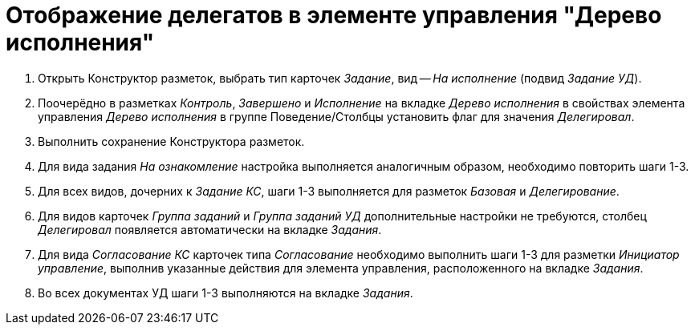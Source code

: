 = Отображение делегатов в элементе управления "Дерево исполнения"

. Открыть Конструктор разметок, выбрать тип карточек _Задание_, вид -- _На исполнение_ (подвид _Задание УД_).

. Поочерёдно в разметках _Контроль_, _Завершено_ и _Исполнение_ на вкладке _Дерево исполнения_ в свойствах элемента управления _Дерево исполнения_ в группе Поведение/Столбцы установить флаг для значения _Делегировал_.

. Выполнить сохранение Конструктора разметок.

. Для вида задания _На ознакомление_ настройка выполняется аналогичным образом, необходимо повторить шаги 1-3.

. Для всех видов, дочерних к _Задание КС_, шаги 1-3 выполняется для разметок _Базовая_ и _Делегирование_.

. Для видов карточек _Группа заданий_ и _Группа заданий УД_ дополнительные настройки не требуются, столбец _Делегировал_ появляется автоматически на вкладке _Задания_.

. Для вида _Согласование КС_ карточек типа _Согласование_ необходимо выполнить шаги 1-3 для разметки _Инициатор управление_, выполнив указанные действия для элемента управления, расположенного на вкладке _Задания_.

. Во всех документах УД шаги 1-3 выполняются на вкладке _Задания_.